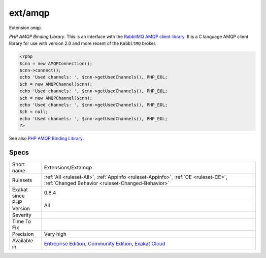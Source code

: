 .. _extensions-extamqp:

.. _ext-amqp:

ext/amqp
++++++++

.. meta::
	:description:
		ext/amqp: Extension ``amqp``.
	:twitter:card: summary_large_image
	:twitter:site: @exakat
	:twitter:title: ext/amqp
	:twitter:description: ext/amqp: Extension ``amqp``
	:twitter:creator: @exakat
	:twitter:image:src: https://www.exakat.io/wp-content/uploads/2020/06/logo-exakat.png
	:og:image: https://www.exakat.io/wp-content/uploads/2020/06/logo-exakat.png
	:og:title: ext/amqp
	:og:type: article
	:og:description: Extension ``amqp``
	:og:url: https://php-tips.readthedocs.io/en/latest/tips/Extensions/Extamqp.html
	:og:locale: en
Extension ``amqp``.

`PHP AMQP Binding Library`. This is an interface with the `RabbitMQ AMQP client library <https://github.com/alanxz/rabbitmq-c>`_. It is a  C language AMQP client library for use with version 2.0 and more recent of the ``RabbitMQ`` broker.

.. code-block:: php
   
   <?php
   $cnn = new AMQPConnection();
   $cnn->connect();
   echo 'Used channels: ', $cnn->getUsedChannels(), PHP_EOL;
   $ch = new AMQPChannel($cnn);
   echo 'Used channels: ', $cnn->getUsedChannels(), PHP_EOL;
   $ch = new AMQPChannel($cnn);
   echo 'Used channels: ', $cnn->getUsedChannels(), PHP_EOL;
   $ch = null;
   echo 'Used channels: ', $cnn->getUsedChannels(), PHP_EOL;
   ?>

See also `PHP AMQP Binding Library <https://github.com/pdezwart/php-amqp>`_.


Specs
_____

+--------------+-----------------------------------------------------------------------------------------------------------------------------------------------------------------------------------------+
| Short name   | Extensions/Extamqp                                                                                                                                                                      |
+--------------+-----------------------------------------------------------------------------------------------------------------------------------------------------------------------------------------+
| Rulesets     | :ref:`All <ruleset-All>`, :ref:`Appinfo <ruleset-Appinfo>`, :ref:`CE <ruleset-CE>`, :ref:`Changed Behavior <ruleset-Changed-Behavior>`                                                  |
+--------------+-----------------------------------------------------------------------------------------------------------------------------------------------------------------------------------------+
| Exakat since | 0.8.4                                                                                                                                                                                   |
+--------------+-----------------------------------------------------------------------------------------------------------------------------------------------------------------------------------------+
| PHP Version  | All                                                                                                                                                                                     |
+--------------+-----------------------------------------------------------------------------------------------------------------------------------------------------------------------------------------+
| Severity     |                                                                                                                                                                                         |
+--------------+-----------------------------------------------------------------------------------------------------------------------------------------------------------------------------------------+
| Time To Fix  |                                                                                                                                                                                         |
+--------------+-----------------------------------------------------------------------------------------------------------------------------------------------------------------------------------------+
| Precision    | Very high                                                                                                                                                                               |
+--------------+-----------------------------------------------------------------------------------------------------------------------------------------------------------------------------------------+
| Available in | `Entreprise Edition <https://www.exakat.io/entreprise-edition>`_, `Community Edition <https://www.exakat.io/community-edition>`_, `Exakat Cloud <https://www.exakat.io/exakat-cloud/>`_ |
+--------------+-----------------------------------------------------------------------------------------------------------------------------------------------------------------------------------------+


